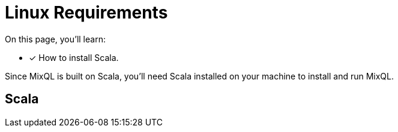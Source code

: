 = Linux Requirements
:platform: Linux

On this page, you'll learn:

* [x] How to install Scala.

Since MixQL is built on Scala, you'll need Scala installed on your machine to install and run MixQL.

[#scala]
== Scala

